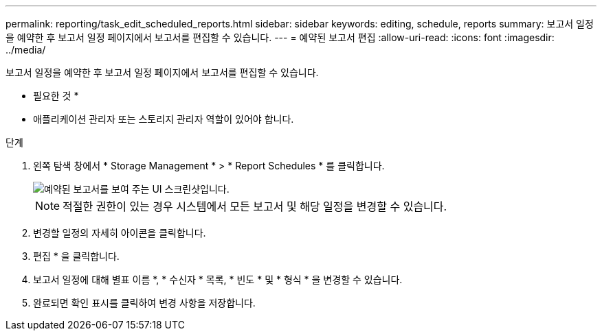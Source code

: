 ---
permalink: reporting/task_edit_scheduled_reports.html 
sidebar: sidebar 
keywords: editing, schedule, reports 
summary: 보고서 일정을 예약한 후 보고서 일정 페이지에서 보고서를 편집할 수 있습니다. 
---
= 예약된 보고서 편집
:allow-uri-read: 
:icons: font
:imagesdir: ../media/


[role="lead"]
보고서 일정을 예약한 후 보고서 일정 페이지에서 보고서를 편집할 수 있습니다.

* 필요한 것 *

* 애플리케이션 관리자 또는 스토리지 관리자 역할이 있어야 합니다.


.단계
. 왼쪽 탐색 창에서 * Storage Management * > * Report Schedules * 를 클릭합니다.
+
image::../media/scheduled_reports_2.gif[예약된 보고서를 보여 주는 UI 스크린샷입니다.]

+
[NOTE]
====
적절한 권한이 있는 경우 시스템에서 모든 보고서 및 해당 일정을 변경할 수 있습니다.

====
. 변경할 일정의 자세히 아이콘을 클릭합니다image:../media/more_icon.gif[""].
. 편집 * 을 클릭합니다.
. 보고서 일정에 대해 별표 이름 *, * 수신자 * 목록, * 빈도 * 및 * 형식 * 을 변경할 수 있습니다.
. 완료되면 확인 표시를 클릭하여 변경 사항을 저장합니다.

